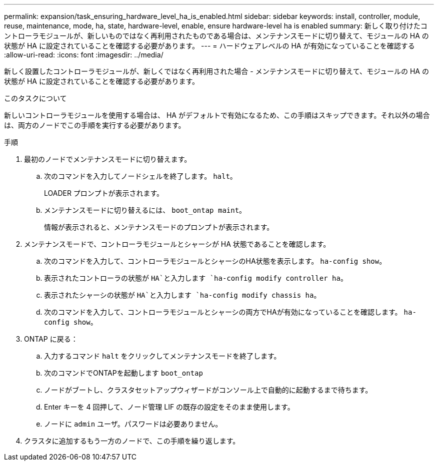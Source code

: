 ---
permalink: expansion/task_ensuring_hardware_level_ha_is_enabled.html 
sidebar: sidebar 
keywords: install, controller, module, reuse, maintenance, mode, ha, state, hardware-level, enable, ensure hardware-level ha is enabled 
summary: 新しく取り付けたコントローラモジュールが、新しいものではなく再利用されたものである場合は、メンテナンスモードに切り替えて、モジュールの HA の状態が HA に設定されていることを確認する必要があります。 
---
= ハードウェアレベルの HA が有効になっていることを確認する
:allow-uri-read: 
:icons: font
:imagesdir: ../media/


[role="lead"]
新しく設置したコントローラモジュールが、新しくではなく再利用された場合 - メンテナンスモードに切り替えて、モジュールの HA の状態が HA に設定されていることを確認する必要があります。

.このタスクについて
新しいコントローラモジュールを使用する場合は、 HA がデフォルトで有効になるため、この手順はスキップできます。それ以外の場合は、両方のノードでこの手順を実行する必要があります。

.手順
. 最初のノードでメンテナンスモードに切り替えます。
+
.. 次のコマンドを入力してノードシェルを終了します。 `halt`。
+
LOADER プロンプトが表示されます。

.. メンテナンスモードに切り替えるには、 `boot_ontap maint`。
+
情報が表示されると、メンテナンスモードのプロンプトが表示されます。



. メンテナンスモードで、コントローラモジュールとシャーシが HA 状態であることを確認します。
+
.. 次のコマンドを入力して、コントローラモジュールとシャーシのHA状態を表示します。 `ha-config show`。
.. 表示されたコントローラの状態が `HA`と入力します `ha-config modify controller ha`。
.. 表示されたシャーシの状態が `HA`と入力します `ha-config modify chassis ha`。
.. 次のコマンドを入力して、コントローラモジュールとシャーシの両方でHAが有効になっていることを確認します。 `ha-config show`。


. ONTAP に戻る：
+
.. 入力するコマンド `halt` をクリックしてメンテナンスモードを終了します。
.. 次のコマンドでONTAPを起動します `boot_ontap`
.. ノードがブートし、クラスタセットアップウィザードがコンソール上で自動的に起動するまで待ちます。
.. Enter キーを 4 回押して、ノード管理 LIF の既存の設定をそのまま使用します。
.. ノードに `admin` ユーザ。パスワードは必要ありません。


. クラスタに追加するもう一方のノードで、この手順を繰り返します。

